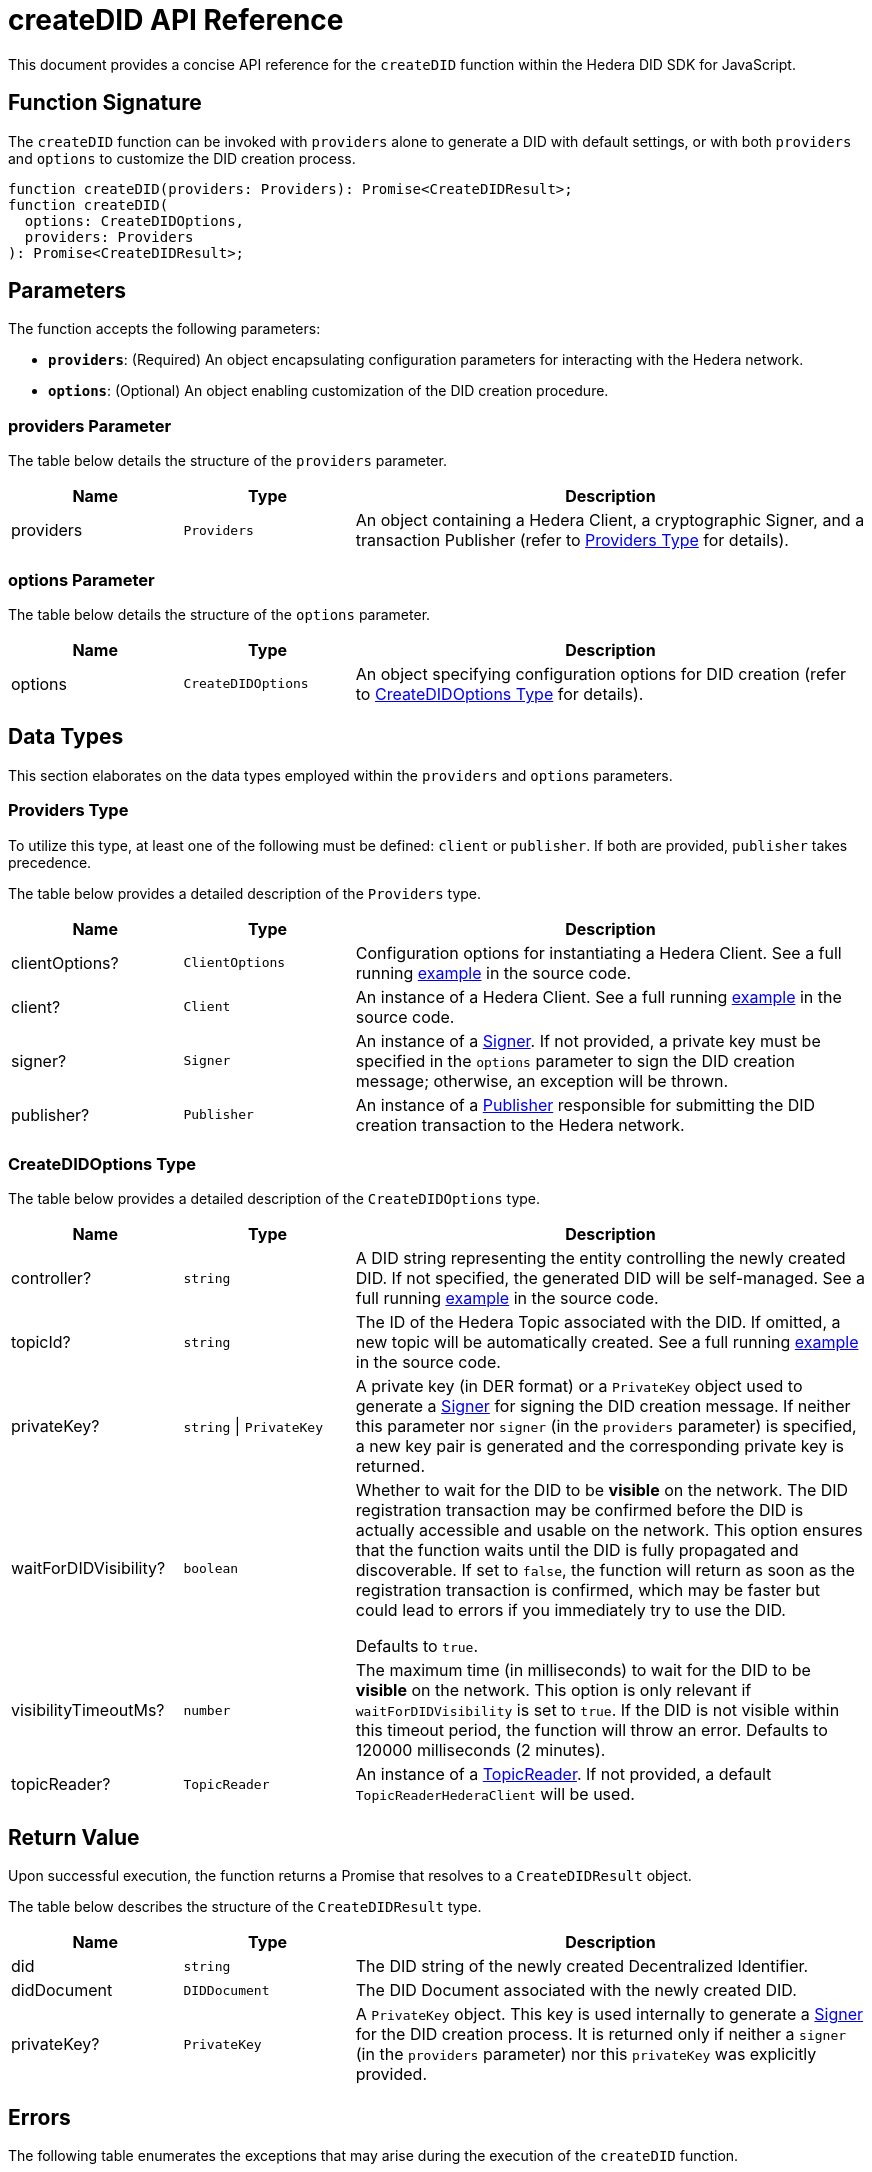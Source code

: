 = createDID API Reference

This document provides a concise API reference for the `createDID` function within the Hedera DID SDK for JavaScript.

== Function Signature

The `createDID` function can be invoked with `providers` alone to generate a DID with default settings, or with both `providers` and `options` to customize the DID creation process.

[source,js]
----
function createDID(providers: Providers): Promise<CreateDIDResult>;
function createDID(
  options: CreateDIDOptions,
  providers: Providers
): Promise<CreateDIDResult>;
----

== Parameters

The function accepts the following parameters:

*   **`providers`**:  (Required) An object encapsulating configuration parameters for interacting with the Hedera network.
*   **`options`**: (Optional) An object enabling customization of the DID creation procedure.

=== providers Parameter

The table below details the structure of the `providers` parameter.

[cols="1,1,3",options="header",frame="ends"]
|===
|Name
|Type
|Description

|providers
|`Providers`
|An object containing a Hedera Client, a cryptographic Signer, and a transaction Publisher (refer to <<providers-data-types>> for details).
|===

=== options Parameter

The table below details the structure of the `options` parameter.

[cols="1,1,3",options="header",frame="ends"]
|===
|Name
|Type
|Description

|options
|`CreateDIDOptions`
|An object specifying configuration options for DID creation (refer to <<options-data-types>> for details).
|===

== Data Types

This section elaborates on the data types employed within the `providers` and `options` parameters.

[[providers-data-types]]
=== Providers Type

To utilize this type, at least one of the following must be defined: `client` or `publisher`. If both are provided, `publisher` takes precedence.

The table below provides a detailed description of the `Providers` type.

[cols="1,1,3",options="header",frame="ends"]
|===
|Name
|Type
|Description

|clientOptions?
|`ClientOptions`
|Configuration options for instantiating a Hedera Client. See a full running link:https://github.com/hiero-ledger/hiero-did-sdk-js/blob/main/examples/createDID-with-client-options.ts[example] in the source code.

|client?
|`Client`
|An instance of a Hedera Client. See a full running link:https://github.com/hiero-ledger/hiero-did-sdk-js/blob/main/examples/createDID-with-a-client.ts[example] in the source code.

|signer?
|`Signer`
|An instance of a xref:03-implementation/components/signer-guide.adoc[Signer]. If not provided, a private key must be specified in the `options` parameter to sign the DID creation message; otherwise, an exception will be thrown.

|publisher?
|`Publisher`
|An instance of a xref:03-implementation/components/publisher-guide.adoc[Publisher] responsible for submitting the DID creation transaction to the Hedera network.
|===

[[options-data-types]]
=== CreateDIDOptions Type

The table below provides a detailed description of the `CreateDIDOptions` type.

[cols="1,1,3",options="header",frame="ends"]
|===
|Name
|Type
|Description

|controller?
|`string`
|A DID string representing the entity controlling the newly created DID. If not specified, the generated DID will be self-managed. See a full running link:https://github.com/hiero-ledger/hiero-did-sdk-js/blob/main/examples/createDID-with-a-custom-controller.ts[example] in the source code.

|topicId?
|`string`
|The ID of the Hedera Topic associated with the DID. If omitted, a new topic will be automatically created. See a full running link:https://github.com/hiero-ledger/hiero-did-sdk-js/blob/main/examples/createDID-with-a-topic-specific-did.ts[example] in the source code.

|privateKey?
|`string` \| `PrivateKey`
|A private key (in DER format) or a `PrivateKey` object used to generate a xref:03-implementation/components/signer-guide.adoc[Signer] for signing the DID creation message. If neither this parameter nor `signer` (in the `providers` parameter) is specified, a new key pair is generated and the corresponding private key is returned.

|waitForDIDVisibility?
|`boolean`
|Whether to wait for the DID to be **visible** on the network. The DID registration transaction may be confirmed before the DID is actually accessible and usable on the network. This option ensures that the function waits until the DID is fully propagated and discoverable. If set to `false`, the function will return as soon as the registration transaction is confirmed, which may be faster but could lead to errors if you immediately try to use the DID.

Defaults to `true`.

|visibilityTimeoutMs?
|`number`
|The maximum time (in milliseconds) to wait for the DID to be **visible** on the network. This option is only relevant if `waitForDIDVisibility` is set to `true`. If the DID is not visible within this timeout period, the function will throw an error. Defaults to 120000 milliseconds (2 minutes).

|topicReader?
|`TopicReader`
|An instance of a xref:03-implementation/components/topic-reader-api.adoc[TopicReader]. If not provided, a default `TopicReaderHederaClient` will be used.
|===

== Return Value

Upon successful execution, the function returns a Promise that resolves to a `CreateDIDResult` object.

The table below describes the structure of the `CreateDIDResult` type.

[cols="1,1,3",options="header",frame="ends"]
|===
|Name
|Type
|Description

|did
|`string`
|The DID string of the newly created Decentralized Identifier.

|didDocument
|`DIDDocument`
|The DID Document associated with the newly created DID.

|privateKey?
|`PrivateKey`
|A `PrivateKey` object. This key is used internally to generate a xref:03-implementation/components/signer-guide.adoc[Signer] for the DID creation process. It is returned only if neither a `signer` (in the `providers` parameter) nor this `privateKey` was explicitly provided.
|===

== Errors

The following table enumerates the exceptions that may arise during the execution of the `createDID` function.

[cols="1,1",options="header",frame="ends"]
|===
|Exception code
|Description

|`invalidArgument`
|Required providers are missing.

|`invalidArgument`
|Providers must contain client options or client or publisher.

|`invalidArgument`
|Hashgraph SDK Client must be configured with a network.

|`invalidArgument`
|Hashgraph SDK Client must be configured with an operator account.

|`invalidDid`
|Controller is not a valid Hedera DID.

|`internalError`
|DID already exists on the network

|`internalError`
|Failed to create topic.

|`internalError`
|Failed to create the DID.

|`internalError`
|Message awaiter timeout reached. Messages not found.
|===

== Function Implementation

The Hiero DID SDK provides a `createDID` function within its `registrar` package. For further details, refer to the xref:04-deployment/packages/index.adoc#essential-packages[`@hiero-did-sdk-js/registrar`] package documentation.
